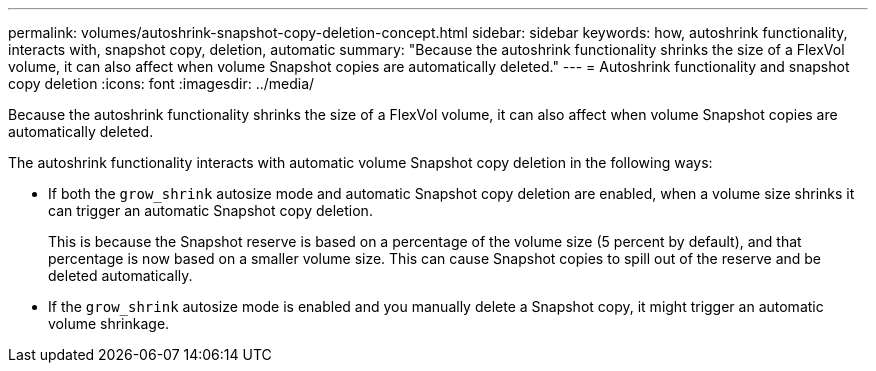 ---
permalink: volumes/autoshrink-snapshot-copy-deletion-concept.html
sidebar: sidebar
keywords: how, autoshrink functionality, interacts with, snapshot copy, deletion, automatic
summary: "Because the autoshrink functionality shrinks the size of a FlexVol volume, it can also affect when volume Snapshot copies are automatically deleted."
---
= Autoshrink functionality and snapshot copy deletion
:icons: font
:imagesdir: ../media/

[.lead]
Because the autoshrink functionality shrinks the size of a FlexVol volume, it can also affect when volume Snapshot copies are automatically deleted.

The autoshrink functionality interacts with automatic volume Snapshot copy deletion in the following ways:

* If both the `grow_shrink` autosize mode and automatic Snapshot copy deletion are enabled, when a volume size shrinks it can trigger an automatic Snapshot copy deletion.
+
This is because the Snapshot reserve is based on a percentage of the volume size (5 percent by default), and that percentage is now based on a smaller volume size. This can cause Snapshot copies to spill out of the reserve and be deleted automatically.

* If the `grow_shrink` autosize mode is enabled and you manually delete a Snapshot copy, it might trigger an automatic volume shrinkage.

// ONTAPDOC-2119/GH-1818
